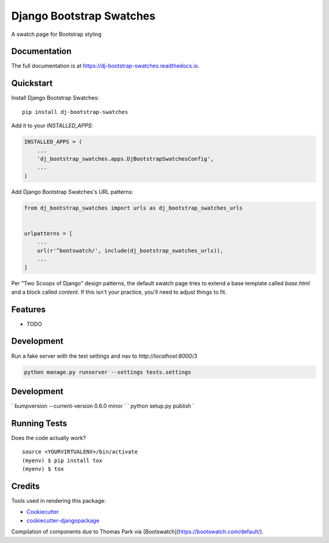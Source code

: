 =============================
Django Bootstrap Swatches
=============================

.. image:: https://badge.fury.io/py/dj-bootstrap-swatches.svg
    :target: https://badge.fury.io/py/dj-bootstrap-swatches

.. image:: https://travis-ci.org/bwarren2/dj-bootstrap-swatches.svg?branch=master
    :target: https://travis-ci.org/bwarren2/dj-bootstrap-swatches

.. image:: https://codecov.io/gh/bwarren2/dj-bootstrap-swatches/branch/master/graph/badge.svg
    :target: https://codecov.io/gh/bwarren2/dj-bootstrap-swatches

A swatch page for Bootstrap styling

Documentation
-------------

The full documentation is at https://dj-bootstrap-swatches.readthedocs.io.

Quickstart
----------

Install Django Bootstrap Swatches::

    pip install dj-bootstrap-swatches

Add it to your `INSTALLED_APPS`:

.. code-block:: python

    INSTALLED_APPS = (
        ...
        'dj_bootstrap_swatches.apps.DjBootstrapSwatchesConfig',
        ...
    )

Add Django Bootstrap Swatches's URL patterns:

.. code-block:: python

    from dj_bootstrap_swatches import urls as dj_bootstrap_swatches_urls


    urlpatterns = [
        ...
        url(r'^bootswatch/', include(dj_bootstrap_swatches_urls)),
        ...
    ]

Per "Two Scoops of Django" design patterns, the default swatch page tries to extend a base template called `base.html` and a block called `content`.  If this isn't your practice, you'll need to adjust things to fit.

Features
--------


* TODO

Development
--------

Run a fake server with the test settings and nav to `http://localhost:8000/3`

.. code-block:: none

    python manage.py runserver --settings tests.settings

Development
--------
` bumpversion --current-version 0.6.0 minor `
` python setup.py publish `


Running Tests
-------------

Does the code actually work?

::

    source <YOURVIRTUALENV>/bin/activate
    (myenv) $ pip install tox
    (myenv) $ tox

Credits
-------

Tools used in rendering this package:

*  Cookiecutter_
*  `cookiecutter-djangopackage`_

.. _Cookiecutter: https://github.com/audreyr/cookiecutter
.. _`cookiecutter-djangopackage`: https://github.com/pydanny/cookiecutter-djangopackage

Compilation of components due to Thomas Park via [Bootswatch](https://bootswatch.com/default/).
